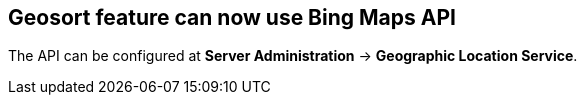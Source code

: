 == Geosort feature can now use Bing Maps API ==

The API can be configured at *Server Administration*
-> *Geographic Location Service*.

